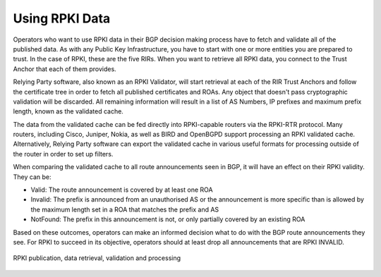 .. _doc_rpki_relying_party:

Using RPKI Data
===============

Operators who want to use RPKI data in their BGP decision making process have to fetch and validate all of the published data. As with any Public Key Infrastructure, you have to start with one or more entities you are prepared to trust. In the case of RPKI, these are the five RIRs. When you want to retrieve all RPKI data, you connect to the Trust Anchor that each of them provides. 

Relying Party software, also known as an RPKI Validator, will start retrieval at each of the RIR Trust Anchors and follow the certificate tree in order to fetch all published certificates and ROAs. Any object that doesn't pass cryptographic validation will be discarded. All remaining information will result in a list of AS Numbers, IP prefixes and maximum prefix length, known as the validated cache. 

The data from the validated cache can be fed directly into RPKI-capable routers via the RPKI-RTR protocol. Many routers, including Cisco, Juniper, Nokia, as well as BIRD and OpenBGPD support processing an RPKI validated cache. Alternatively, Relying Party software can export the validated cache in various useful formats for processing outside of the router in order to set up filters.

When comparing the validated cache to all route announcements seen in BGP, it will have an effect on their RPKI validity. They can be:

- Valid: The route announcement is covered by at least one ROA
- Invalid: The prefix is announced from an unauthorised AS or the announcement is more specific than is allowed by the maximum length set in a ROA that matches the prefix and AS
- NotFound: The prefix in this announcement is not, or only partially covered by an existing ROA

Based on these outcomes, operators can make an informed decision what to do with the BGP route announcements they see. For RPKI to succeed in its objective, operators should at least drop all announcements that are RPKI INVALID.

.. figure:: img/rpki-validation.*
    :align: center
    :width: 100%
    :alt: The RPKI Data Retrieval and Validation

    RPKI publication, data retrieval, validation and processing